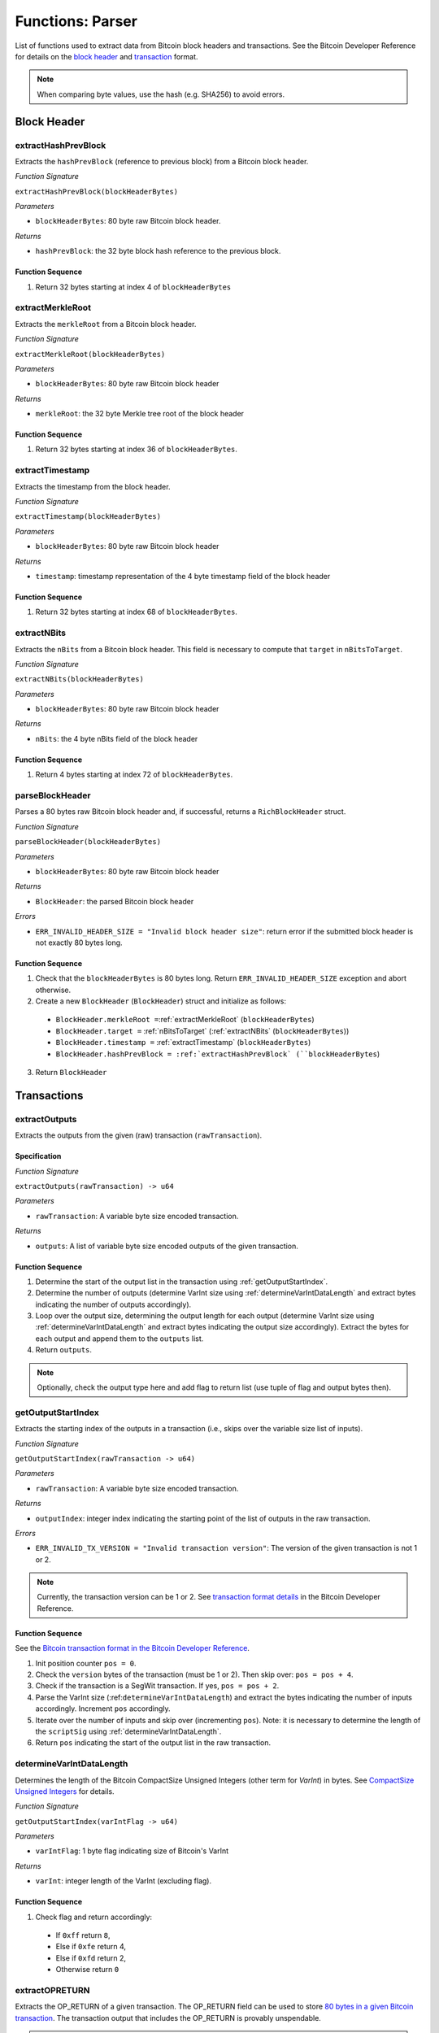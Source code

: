 .. _parser:

Functions: Parser
==================


List of functions used to extract data from Bitcoin block headers and transactions.
See the Bitcoin Developer Reference for details on the `block header <https://bitcoin.org/en/developer-reference#block-chain>`_ and `transaction <https://bitcoin.org/en/developer-reference#transactions>`_ format.


.. note:: When comparing byte values, use the hash (e.g. SHA256) to avoid errors. 


Block Header 
------------




.. _extractHashPrevBlock:

extractHashPrevBlock
~~~~~~~~~~~~~~~~~~~~

Extracts the ``hashPrevBlock`` (reference to previous block) from a Bitcoin block header.

*Function Signature*

``extractHashPrevBlock(blockHeaderBytes)``

*Parameters*

* ``blockHeaderBytes``: 80 byte raw Bitcoin block header.

*Returns*

* ``hashPrevBlock``: the 32 byte block hash reference to the previous block.

.. *Substrate*::

  fn extractHashPrevBlock(blockHeaderBytes: T::RawBlockHeader) -> H256 {...}


Function Sequence
.................

1. Return 32 bytes starting at index 4 of ``blockHeaderBytes``

.. _extractMerkleRoot:

extractMerkleRoot
~~~~~~~~~~~~~~~~~

Extracts the ``merkleRoot`` from a Bitcoin block header. 

*Function Signature*

``extractMerkleRoot(blockHeaderBytes)``

*Parameters*

* ``blockHeaderBytes``: 80 byte raw Bitcoin block header

*Returns*

* ``merkleRoot``: the 32 byte Merkle tree root of the block header

.. *Substrate*::

  fn extractMerkleRoot(blockHeaderBytes: T::RawBlockHeader) -> H256 {...}


Function Sequence
.................

1. Return 32 bytes starting at index 36 of ``blockHeaderBytes``.


.. _extractTimestamp:

extractTimestamp
~~~~~~~~~~~~~~~~~

Extracts the timestamp from the block header.

*Function Signature*

``extractTimestamp(blockHeaderBytes)``

*Parameters*

* ``blockHeaderBytes``: 80 byte raw Bitcoin block header

*Returns*

* ``timestamp``: timestamp representation of the 4 byte timestamp field of the block header

.. *Substrate*::

  fn extractTimestamp(blockHeaderBytes: T::RawBlockHeader) -> T::Moment {...}

Function Sequence
.................

1. Return 32 bytes starting at index 68 of ``blockHeaderBytes``.



.. _extractNBits:

extractNBits
~~~~~~~~~~~~

Extracts the ``nBits`` from a Bitcoin block header. This field is necessary to compute that ``target`` in ``nBitsToTarget``.

*Function Signature*

``extractNBits(blockHeaderBytes)``

*Parameters*

* ``blockHeaderBytes``: 80 byte raw Bitcoin block header

*Returns*

* ``nBits``: the 4 byte nBits field of the block header

.. *Substrate*::

  fn extractNBits(blockHeaderBytes: T::RawBlockHeader) -> u32 {...}

Function Sequence
.................

1. Return 4 bytes starting at index 72 of ``blockHeaderBytes``.



.. _parseBlockHeader:

parseBlockHeader
~~~~~~~~~~~~~~~~

Parses a 80 bytes raw Bitcoin block header and, if successful, returns a  ``RichBlockHeader`` struct. 



*Function Signature*

``parseBlockHeader(blockHeaderBytes)``

*Parameters*

* ``blockHeaderBytes``: 80 byte raw Bitcoin block header

*Returns*

* ``BlockHeader``: the parsed Bitcoin block header

*Errors*

* ``ERR_INVALID_HEADER_SIZE = "Invalid block header size"``: return error if the submitted block header is not exactly 80 bytes long.

.. *Substrate*::

  fn parseBlockHeader(blockHeaderBytes: T::RawBlockHeader) -> T::RichBlockHeader {...}


Function Sequence
.................

1. Check that the ``blockHeaderBytes`` is 80 bytes long. Return ``ERR_INVALID_HEADER_SIZE`` exception and abort otherwise.

2. Create a new ``BlockHeader`` (``BlockHeader``) struct and initialize as follows:

  * ``BlockHeader.merkleRoot =``:ref:`extractMerkleRoot` (``blockHeaderBytes``)
  * ``BlockHeader.target =`` :ref:`nBitsToTarget` (:ref:`extractNBits` (``blockHeaderBytes``))
  * ``BlockHeader.timestamp =`` :ref:`extractTimestamp` (``blockHeaderBytes``)
  * ``BlockHeader.hashPrevBlock = :ref:`extractHashPrevBlock` (``blockHeaderBytes``)

3. Return ``BlockHeader``





Transactions 
-------------

.. todo:: The parser functions used for transaction processing (called by other modules) will be added on demand. See PolkaBTC specification for more details.


.. _extractOutputs:

extractOutputs
~~~~~~~~~~~~~~~

Extracts the outputs from the given (raw) transaction (``rawTransaction``).

Specification
.............

*Function Signature*

``extractOutputs(rawTransaction) -> u64``

*Parameters*

* ``rawTransaction``: A variable byte size encoded transaction. 

*Returns*

* ``outputs``: A list of variable byte size encoded outputs of the given transaction.


Function Sequence
.................

1. Determine the start of the output list in the transaction using :ref:`getOutputStartIndex`.

2. Determine the number of outputs (determine VarInt size using :ref:`determineVarIntDataLength` and extract bytes indicating the number of outputs accordingly).

3. Loop over the output size, determining the output length for each output (determine VarInt size using :ref:`determineVarIntDataLength` and extract bytes indicating the output size accordingly). Extract the bytes for each output and append them to the ``outputs`` list.

4. Return ``outputs``. 


.. note:: Optionally, check the output type here and add flag to return list (use tuple of flag and output bytes then).


.. _getOutputStartIndex:

getOutputStartIndex
~~~~~~~~~~~~~~~~~~~

Extracts the starting index of the outputs in a transaction (i.e., skips over the variable size list of inputs).

*Function Signature*

``getOutputStartIndex(rawTransaction -> u64)``

*Parameters*

* ``rawTransaction``:  A variable byte size encoded transaction. 

*Returns*

* ``outputIndex``: integer index indicating the starting point of the list of outputs in the raw transaction.


*Errors*

* ``ERR_INVALID_TX_VERSION = "Invalid transaction version"``: The version of the given transaction is not 1 or 2.

.. note:: Currently, the transaction version can be 1 or 2. See `transaction format details <https://bitcoin.org/en/developer-reference#raw-transaction-format>`_ in the Bitcoin Developer Reference. 


Function Sequence
.................

See the `Bitcoin transaction format in the Bitcoin Developer Reference <https://bitcoin.org/en/developer-reference#raw-transaction-format>`_.


1. Init position counter ``pos = 0``.

2. Check the ``version`` bytes of the transaction (must be 1 or 2). Then skip over: ``pos = pos + 4``. 

3. Check if the transaction is a SegWit transaction. If yes, ``pos = pos + 2``. 

4. Parse the VarInt size (:ref:``determineVarIntDataLength``) and extract the bytes indicating the number of inputs accordingly. Increment ``pos`` accordingly.

5. Iterate over the number of inputs and skip over (incrementing ``pos``). Note: it is necessary to determine the length of the ``scriptSig`` using :ref:`determineVarIntDataLength`.

6. Return ``pos`` indicating the start of the output list in the raw transaction.


.. _determineVarIntDataLength:

determineVarIntDataLength
~~~~~~~~~~~~~~~~~~~~~~~~~

Determines the length of the Bitcoin CompactSize Unsigned Integers (other term for *VarInt*) in bytes. See `CompactSize Unsigned Integers <https://bitcoin.org/en/developer-reference#compactsize-unsigned-integers>`_ for details.

*Function Signature*

``getOutputStartIndex(varIntFlag -> u64)`` 

*Parameters*

* ``varIntFlag``:  1 byte flag indicating size of Bitcoin's VarInt

*Returns*

* ``varInt``: integer length of the VarInt (excluding flag).


Function Sequence
.................

1. Check flag and return accordingly:

  * If ``0xff`` return ``8``,

  * Else if ``0xfe`` return 4,

  * Else if ``0xfd`` return 2,

  * Otherwise return ``0`` 


.. _extractOPRETURN:

extractOPRETURN
~~~~~~~~~~~~~~~

Extracts the OP_RETURN of a given transaction. The OP_RETURN field can be used to store `80 bytes in a given Bitcoin transaction <https://bitcoin.stackexchange.com/questions/29554/explanation-of-what-an-op-return-transaction-looks-like>`_. The transaction output that includes the OP_RETURN is provably unspendable. 

.. note:: The OP_RETURN field is used to include replay protection data in the PolkaBTC *Issue*, *Redeem*, and *Replace* protocols.

*Function Signature*

``extractOPRETURN()``

*Parameters*

* ``rawOutput``: raw encoded output 

*Returns*

* ``opreturn``: value of the OP_RETURN data.

*Errors*

* ``ERR_NOT_OP_RETURN = "Expecting OP_RETURN output, but got another type.``: The given output was not an OP_RETURN output.


Function Sequence
.................

1. Check that the output is indeed an OP_RETURN output: ``pk_script[0] == 0x6a``. Return ``ERR_NOT_OP_RETURN`` error if this check fails. Note: the ``pk_script`` starts at index ``9`` of the output (nevertheless, make sure to check the length of VarInt indicating the output size using :ref:`determineVarIntDataLength`).

2. Determine the length of the OP_RETURN field (``pk_script[10]``) and return the OP_RETURN value (excluding the flag and size, i.e., starting at index ``11``).



.. _extractOutputValue:

extractOutputValue
~~~~~~~~~~~~~~~~~~

Extracts the value of the given output.


.. note:: Needs conversion to Big Endian when converting to integer. 

*Function Signature*

``extractOutputValue(rawOutput)``

*Parameters*

* ``rawOutput``: raw encoded output 

*Returns*

* ``value``: value of the output.


Function Sequence
.................

1. Return the first 8 bytes of ``output``, converted from LE to BE. 



.. _extractOutputAddress:

extractOutputAddress
~~~~~~~~~~~~~~~~~~~~

Extracts the value of the given output.

.. note:: Please refer to the `Bitcoin Developer Reference on Transactions <https://bitcoin.org/en/transactions-guide#introduction>`_ when implementing this function.

*Function Signature*

``extractOutputAddress(rawOutput)``

*Parameters*

* ``rawOutput``: raw encoded output 

*Returns*

* ``value``: value of the output.

*Errors*

* ``ERR_INVALID_OUTPUT_SCRIPT = "Invalid or malformed output script"``: The script of the given output is invalid or malformed. 


Function Sequence
.................

1. Check if output is a SegWit output: ``output[9] == 0``. 

   a. If SegWit output (P2WPKH or P2WSH), check that ``output[10]`` equals the length of the output script (extract from``output[8]``). If this check fails, return ``ERR_INVALID_OUTPUT_SCRIPT``.
   b. Return the number of characters specified in ``output[8]`` (length of the output script), starting with ``output[11]``. This will be 20 bytes for `P2WPKH <https://github.com/libbitcoin/libbitcoin-system/wiki/P2WPKH-Transactions>`_ and 32 bytes for `P2WSH <https://github.com/libbitcoin/libbitcoin-system/wiki/P2WSH-Transactions>`_.

2. Otherwise, extract the ``tag`` indicating  the output type: 3 bytes starting at index ``8`` in ``output``.

   a. If P2PKH output (``tag == [0x19, 0x76, 0xa9]``). Check that ``output[11] == [0x14]`` or the last two bytes are equal to ``[0x88, 0xac]. If this check fails, return ``ERR_INVALID_OUTPUT_SCRIPT``. Otherwise, return 20 bytes starting with ``output[12]``.


   b. If P2WSH output (``tag == [0x17, 0xa9, 0x14]``). Check that the last byte is equal to ``[0x87]``. If this check fails, return ``ERR_INVALID_OUTPUT_SCRIPT``. Otherwise, return 32 bytes starting with ``output[12]``.
